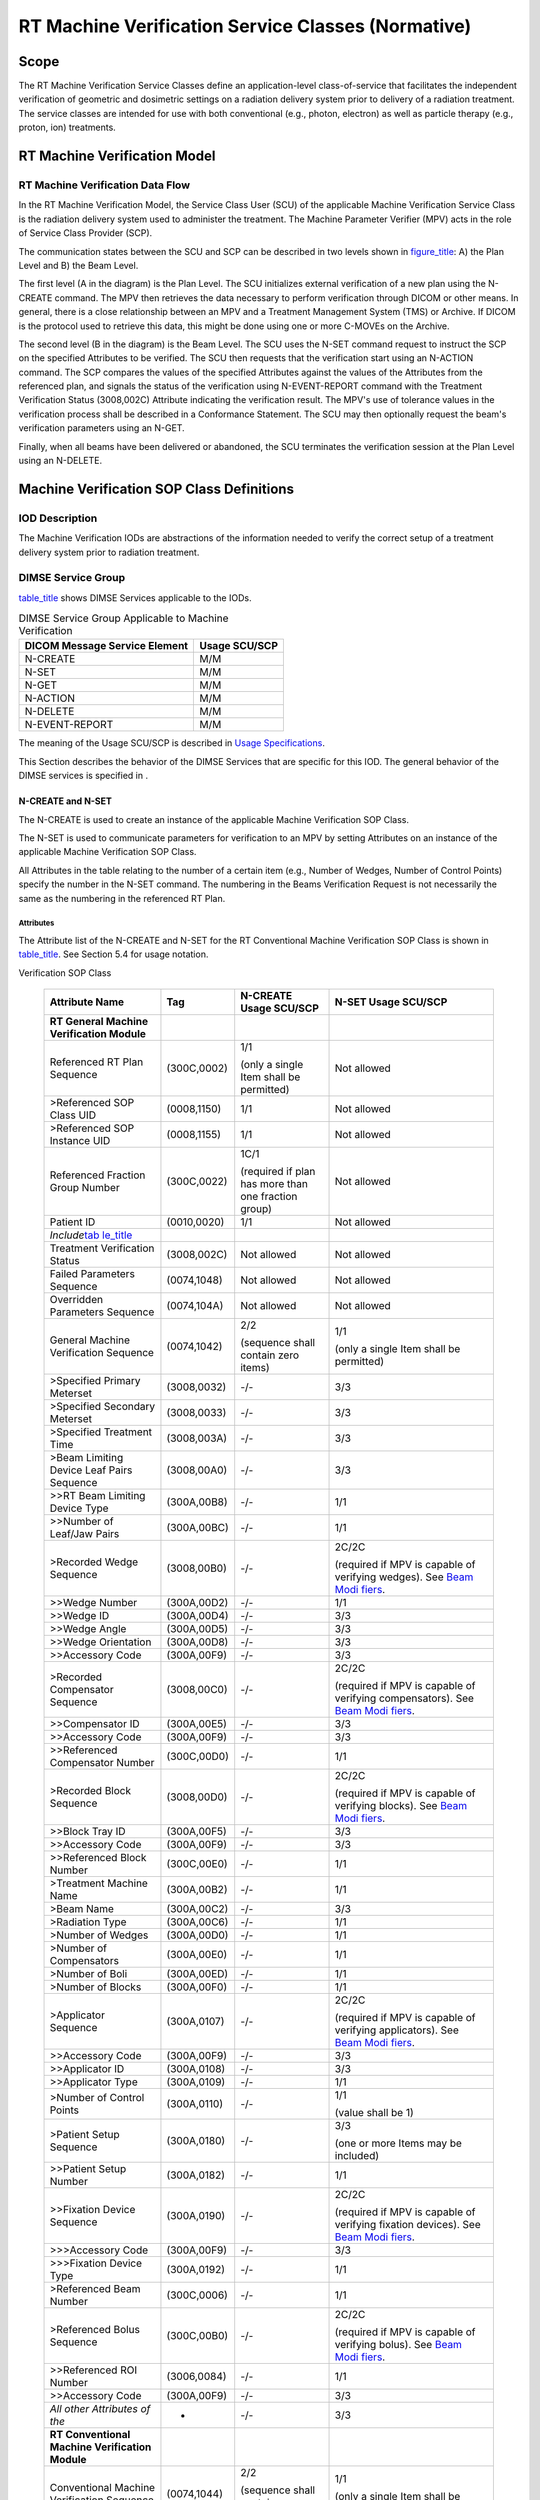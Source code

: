 .. _chapter_DD:

RT Machine Verification Service Classes (Normative)
===================================================

.. _sect_DD.1:

Scope
-----

The RT Machine Verification Service Classes define an application-level
class-of-service that facilitates the independent verification of
geometric and dosimetric settings on a radiation delivery system prior
to delivery of a radiation treatment. The service classes are intended
for use with both conventional (e.g., photon, electron) as well as
particle therapy (e.g., proton, ion) treatments.

.. _sect_DD.2:

RT Machine Verification Model
-----------------------------

.. _sect_DD.2.1:

RT Machine Verification Data Flow
~~~~~~~~~~~~~~~~~~~~~~~~~~~~~~~~~

In the RT Machine Verification Model, the Service Class User (SCU) of
the applicable Machine Verification Service Class is the radiation
delivery system used to administer the treatment. The Machine Parameter
Verifier (MPV) acts in the role of Service Class Provider (SCP).

The communication states between the SCU and SCP can be described in two
levels shown in `figure_title <#figure_DD.2-1>`__: A) the Plan Level and
B) the Beam Level.

The first level (A in the diagram) is the Plan Level. The SCU
initializes external verification of a new plan using the N-CREATE
command. The MPV then retrieves the data necessary to perform
verification through DICOM or other means. In general, there is a close
relationship between an MPV and a Treatment Management System (TMS) or
Archive. If DICOM is the protocol used to retrieve this data, this might
be done using one or more C-MOVEs on the Archive.

The second level (B in the diagram) is the Beam Level. The SCU uses the
N-SET command request to instruct the SCP on the specified Attributes to
be verified. The SCU then requests that the verification start using an
N-ACTION command. The SCP compares the values of the specified
Attributes against the values of the Attributes from the referenced
plan, and signals the status of the verification using N-EVENT-REPORT
command with the Treatment Verification Status (3008,002C) Attribute
indicating the verification result. The MPV's use of tolerance values in
the verification process shall be described in a Conformance Statement.
The SCU may then optionally request the beam's verification parameters
using an N-GET.

Finally, when all beams have been delivered or abandoned, the SCU
terminates the verification session at the Plan Level using an N-DELETE.

.. _sect_DD.3:

Machine Verification SOP Class Definitions
------------------------------------------

.. _sect_DD.3.1:

IOD Description
~~~~~~~~~~~~~~~

The Machine Verification IODs are abstractions of the information needed
to verify the correct setup of a treatment delivery system prior to
radiation treatment.

.. _sect_DD.3.2:

DIMSE Service Group
~~~~~~~~~~~~~~~~~~~

`table_title <#table_DD.3.2-1>`__ shows DIMSE Services applicable to the
IODs.

.. table:: DIMSE Service Group Applicable to Machine Verification

   ============================= =============
   DICOM Message Service Element Usage SCU/SCP
   ============================= =============
   N-CREATE                      M/M
   N-SET                         M/M
   N-GET                         M/M
   N-ACTION                      M/M
   N-DELETE                      M/M
   N-EVENT-REPORT                M/M
   ============================= =============

The meaning of the Usage SCU/SCP is described in `Usage
Specifications <#sect_H.2.4>`__.

This Section describes the behavior of the DIMSE Services that are
specific for this IOD. The general behavior of the DIMSE services is
specified in .

.. _sect_DD.3.2.1:

N-CREATE and N-SET
^^^^^^^^^^^^^^^^^^

The N-CREATE is used to create an instance of the applicable Machine
Verification SOP Class.

The N-SET is used to communicate parameters for verification to an MPV
by setting Attributes on an instance of the applicable Machine
Verification SOP Class.

All Attributes in the table relating to the number of a certain item
(e.g., Number of Wedges, Number of Control Points) specify the number in
the N-SET command. The numbering in the Beams Verification Request is
not necessarily the same as the numbering in the referenced RT Plan.

.. _sect_DD.3.2.1.1:

Attributes
''''''''''

The Attribute list of the N-CREATE and N-SET for the RT Conventional
Machine Verification SOP Class is shown in
`table_title <#table_DD.3.2.1-1>`__. See Section 5.4 for usage notation.

.. table:: N-CREATE and N-SET Attribute List - RT Conventional Machine
Verification SOP Class

   +-----------------+-------------+-----------------+-----------------+
   | Attribute Name  | Tag         | N-CREATE Usage  | N-SET Usage     |
   |                 |             | SCU/SCP         | SCU/SCP         |
   +=================+=============+=================+=================+
   | **RT General    |             |                 |                 |
   | Machine         |             |                 |                 |
   | Verification    |             |                 |                 |
   | Module**        |             |                 |                 |
   +-----------------+-------------+-----------------+-----------------+
   | Referenced RT   | (300C,0002) | 1/1             | Not allowed     |
   | Plan Sequence   |             |                 |                 |
   |                 |             | (only a single  |                 |
   |                 |             | Item shall be   |                 |
   |                 |             | permitted)      |                 |
   +-----------------+-------------+-----------------+-----------------+
   | >Referenced SOP | (0008,1150) | 1/1             | Not allowed     |
   | Class UID       |             |                 |                 |
   +-----------------+-------------+-----------------+-----------------+
   | >Referenced SOP | (0008,1155) | 1/1             | Not allowed     |
   | Instance UID    |             |                 |                 |
   +-----------------+-------------+-----------------+-----------------+
   | Referenced      | (300C,0022) | 1C/1            | Not allowed     |
   | Fraction Group  |             |                 |                 |
   | Number          |             | (required if    |                 |
   |                 |             | plan has more   |                 |
   |                 |             | than one        |                 |
   |                 |             | fraction group) |                 |
   +-----------------+-------------+-----------------+-----------------+
   | Patient ID      | (0010,0020) | 1/1             | Not allowed     |
   +-----------------+-------------+-----------------+-----------------+
   | *Include*\ `tab |             |                 |                 |
   | le_title <#tabl |             |                 |                 |
   | e_CC.2.5-2e>`__ |             |                 |                 |
   +-----------------+-------------+-----------------+-----------------+
   | Treatment       | (3008,002C) | Not allowed     | Not allowed     |
   | Verification    |             |                 |                 |
   | Status          |             |                 |                 |
   +-----------------+-------------+-----------------+-----------------+
   | Failed          | (0074,1048) | Not allowed     | Not allowed     |
   | Parameters      |             |                 |                 |
   | Sequence        |             |                 |                 |
   +-----------------+-------------+-----------------+-----------------+
   | Overridden      | (0074,104A) | Not allowed     | Not allowed     |
   | Parameters      |             |                 |                 |
   | Sequence        |             |                 |                 |
   +-----------------+-------------+-----------------+-----------------+
   | General Machine | (0074,1042) | 2/2             | 1/1             |
   | Verification    |             |                 |                 |
   | Sequence        |             | (sequence shall | (only a single  |
   |                 |             | contain zero    | Item shall be   |
   |                 |             | items)          | permitted)      |
   +-----------------+-------------+-----------------+-----------------+
   | >Specified      | (3008,0032) | -/-             | 3/3             |
   | Primary         |             |                 |                 |
   | Meterset        |             |                 |                 |
   +-----------------+-------------+-----------------+-----------------+
   | >Specified      | (3008,0033) | -/-             | 3/3             |
   | Secondary       |             |                 |                 |
   | Meterset        |             |                 |                 |
   +-----------------+-------------+-----------------+-----------------+
   | >Specified      | (3008,003A) | -/-             | 3/3             |
   | Treatment Time  |             |                 |                 |
   +-----------------+-------------+-----------------+-----------------+
   | >Beam Limiting  | (3008,00A0) | -/-             | 3/3             |
   | Device Leaf     |             |                 |                 |
   | Pairs Sequence  |             |                 |                 |
   +-----------------+-------------+-----------------+-----------------+
   | >>RT Beam       | (300A,00B8) | -/-             | 1/1             |
   | Limiting Device |             |                 |                 |
   | Type            |             |                 |                 |
   +-----------------+-------------+-----------------+-----------------+
   | >>Number of     | (300A,00BC) | -/-             | 1/1             |
   | Leaf/Jaw Pairs  |             |                 |                 |
   +-----------------+-------------+-----------------+-----------------+
   | >Recorded Wedge | (3008,00B0) | -/-             | 2C/2C           |
   | Sequence        |             |                 |                 |
   |                 |             |                 | (required if    |
   |                 |             |                 | MPV is capable  |
   |                 |             |                 | of verifying    |
   |                 |             |                 | wedges). See    |
   |                 |             |                 | `Beam           |
   |                 |             |                 | Modi            |
   |                 |             |                 | fiers <#sect_DD |
   |                 |             |                 | .3.2.1.1.1>`__. |
   +-----------------+-------------+-----------------+-----------------+
   | >>Wedge Number  | (300A,00D2) | -/-             | 1/1             |
   +-----------------+-------------+-----------------+-----------------+
   | >>Wedge ID      | (300A,00D4) | -/-             | 3/3             |
   +-----------------+-------------+-----------------+-----------------+
   | >>Wedge Angle   | (300A,00D5) | -/-             | 3/3             |
   +-----------------+-------------+-----------------+-----------------+
   | >>Wedge         | (300A,00D8) | -/-             | 3/3             |
   | Orientation     |             |                 |                 |
   +-----------------+-------------+-----------------+-----------------+
   | >>Accessory     | (300A,00F9) | -/-             | 3/3             |
   | Code            |             |                 |                 |
   +-----------------+-------------+-----------------+-----------------+
   | >Recorded       | (3008,00C0) | -/-             | 2C/2C           |
   | Compensator     |             |                 |                 |
   | Sequence        |             |                 | (required if    |
   |                 |             |                 | MPV is capable  |
   |                 |             |                 | of verifying    |
   |                 |             |                 | compensators).  |
   |                 |             |                 | See `Beam       |
   |                 |             |                 | Modi            |
   |                 |             |                 | fiers <#sect_DD |
   |                 |             |                 | .3.2.1.1.1>`__. |
   +-----------------+-------------+-----------------+-----------------+
   | >>Compensator   | (300A,00E5) | -/-             | 3/3             |
   | ID              |             |                 |                 |
   +-----------------+-------------+-----------------+-----------------+
   | >>Accessory     | (300A,00F9) | -/-             | 3/3             |
   | Code            |             |                 |                 |
   +-----------------+-------------+-----------------+-----------------+
   | >>Referenced    | (300C,00D0) | -/-             | 1/1             |
   | Compensator     |             |                 |                 |
   | Number          |             |                 |                 |
   +-----------------+-------------+-----------------+-----------------+
   | >Recorded Block | (3008,00D0) | -/-             | 2C/2C           |
   | Sequence        |             |                 |                 |
   |                 |             |                 | (required if    |
   |                 |             |                 | MPV is capable  |
   |                 |             |                 | of verifying    |
   |                 |             |                 | blocks). See    |
   |                 |             |                 | `Beam           |
   |                 |             |                 | Modi            |
   |                 |             |                 | fiers <#sect_DD |
   |                 |             |                 | .3.2.1.1.1>`__. |
   +-----------------+-------------+-----------------+-----------------+
   | >>Block Tray ID | (300A,00F5) | -/-             | 3/3             |
   +-----------------+-------------+-----------------+-----------------+
   | >>Accessory     | (300A,00F9) | -/-             | 3/3             |
   | Code            |             |                 |                 |
   +-----------------+-------------+-----------------+-----------------+
   | >>Referenced    | (300C,00E0) | -/-             | 1/1             |
   | Block Number    |             |                 |                 |
   +-----------------+-------------+-----------------+-----------------+
   | >Treatment      | (300A,00B2) | -/-             | 1/1             |
   | Machine Name    |             |                 |                 |
   +-----------------+-------------+-----------------+-----------------+
   | >Beam Name      | (300A,00C2) | -/-             | 3/3             |
   +-----------------+-------------+-----------------+-----------------+
   | >Radiation Type | (300A,00C6) | -/-             | 1/1             |
   +-----------------+-------------+-----------------+-----------------+
   | >Number of      | (300A,00D0) | -/-             | 1/1             |
   | Wedges          |             |                 |                 |
   +-----------------+-------------+-----------------+-----------------+
   | >Number of      | (300A,00E0) | -/-             | 1/1             |
   | Compensators    |             |                 |                 |
   +-----------------+-------------+-----------------+-----------------+
   | >Number of Boli | (300A,00ED) | -/-             | 1/1             |
   +-----------------+-------------+-----------------+-----------------+
   | >Number of      | (300A,00F0) | -/-             | 1/1             |
   | Blocks          |             |                 |                 |
   +-----------------+-------------+-----------------+-----------------+
   | >Applicator     | (300A,0107) | -/-             | 2C/2C           |
   | Sequence        |             |                 |                 |
   |                 |             |                 | (required if    |
   |                 |             |                 | MPV is capable  |
   |                 |             |                 | of verifying    |
   |                 |             |                 | applicators).   |
   |                 |             |                 | See `Beam       |
   |                 |             |                 | Modi            |
   |                 |             |                 | fiers <#sect_DD |
   |                 |             |                 | .3.2.1.1.1>`__. |
   +-----------------+-------------+-----------------+-----------------+
   | >>Accessory     | (300A,00F9) | -/-             | 3/3             |
   | Code            |             |                 |                 |
   +-----------------+-------------+-----------------+-----------------+
   | >>Applicator ID | (300A,0108) | -/-             | 3/3             |
   +-----------------+-------------+-----------------+-----------------+
   | >>Applicator    | (300A,0109) | -/-             | 1/1             |
   | Type            |             |                 |                 |
   +-----------------+-------------+-----------------+-----------------+
   | >Number of      | (300A,0110) | -/-             | 1/1             |
   | Control Points  |             |                 |                 |
   |                 |             |                 | (value shall be |
   |                 |             |                 | 1)              |
   +-----------------+-------------+-----------------+-----------------+
   | >Patient Setup  | (300A,0180) | -/-             | 3/3             |
   | Sequence        |             |                 |                 |
   |                 |             |                 | (one or more    |
   |                 |             |                 | Items may be    |
   |                 |             |                 | included)       |
   +-----------------+-------------+-----------------+-----------------+
   | >>Patient Setup | (300A,0182) | -/-             | 1/1             |
   | Number          |             |                 |                 |
   +-----------------+-------------+-----------------+-----------------+
   | >>Fixation      | (300A,0190) | -/-             | 2C/2C           |
   | Device Sequence |             |                 |                 |
   |                 |             |                 | (required if    |
   |                 |             |                 | MPV is capable  |
   |                 |             |                 | of verifying    |
   |                 |             |                 | fixation        |
   |                 |             |                 | devices). See   |
   |                 |             |                 | `Beam           |
   |                 |             |                 | Modi            |
   |                 |             |                 | fiers <#sect_DD |
   |                 |             |                 | .3.2.1.1.1>`__. |
   +-----------------+-------------+-----------------+-----------------+
   | >>>Accessory    | (300A,00F9) | -/-             | 3/3             |
   | Code            |             |                 |                 |
   +-----------------+-------------+-----------------+-----------------+
   | >>>Fixation     | (300A,0192) | -/-             | 1/1             |
   | Device Type     |             |                 |                 |
   +-----------------+-------------+-----------------+-----------------+
   | >Referenced     | (300C,0006) | -/-             | 1/1             |
   | Beam Number     |             |                 |                 |
   +-----------------+-------------+-----------------+-----------------+
   | >Referenced     | (300C,00B0) | -/-             | 2C/2C           |
   | Bolus Sequence  |             |                 |                 |
   |                 |             |                 | (required if    |
   |                 |             |                 | MPV is capable  |
   |                 |             |                 | of verifying    |
   |                 |             |                 | bolus). See     |
   |                 |             |                 | `Beam           |
   |                 |             |                 | Modi            |
   |                 |             |                 | fiers <#sect_DD |
   |                 |             |                 | .3.2.1.1.1>`__. |
   +-----------------+-------------+-----------------+-----------------+
   | >>Referenced    | (3006,0084) | -/-             | 1/1             |
   | ROI Number      |             |                 |                 |
   +-----------------+-------------+-----------------+-----------------+
   | >>Accessory     | (300A,00F9) | -/-             | 3/3             |
   | Code            |             |                 |                 |
   +-----------------+-------------+-----------------+-----------------+
   | *All other      | -           | -/-             | 3/3             |
   | Attributes of   |             |                 |                 |
   | the*            |             |                 |                 |
   +-----------------+-------------+-----------------+-----------------+
   | **RT            |             |                 |                 |
   | Conventional    |             |                 |                 |
   | Machine         |             |                 |                 |
   | Verification    |             |                 |                 |
   | Module**        |             |                 |                 |
   +-----------------+-------------+-----------------+-----------------+
   | Conventional    | (0074,1044) | 2/2             | 1/1             |
   | Machine         |             |                 |                 |
   | Verification    |             | (sequence shall | (only a single  |
   | Sequence        |             | contain zero    | Item shall be   |
   |                 |             | items)          | permitted)      |
   +-----------------+-------------+-----------------+-----------------+
   | >Conventional   | (0074,104C) | -/-             | 1/1             |
   | Control Point   |             |                 |                 |
   | Verification    |             |                 | (only a single  |
   | Sequence        |             |                 | Item shall be   |
   |                 |             |                 | permitted)      |
   +-----------------+-------------+-----------------+-----------------+
   | >>Nominal Beam  | (300A,0114) | -/-             | 3/3             |
   | Energy          |             |                 |                 |
   +-----------------+-------------+-----------------+-----------------+
   | >>Dose Rate Set | (300A,0115) | -/-             | 3/3             |
   +-----------------+-------------+-----------------+-----------------+
   | >>Wedge         | (300A,0116) | -/-             | 1C/1C           |
   | Position        |             |                 |                 |
   | Sequence        |             |                 | (required if    |
   |                 |             |                 | Number of       |
   |                 |             |                 | Wedges          |
   |                 |             |                 | (300A,00D0) is  |
   |                 |             |                 | non-zero,one or |
   |                 |             |                 | more Items may  |
   |                 |             |                 | be included)    |
   +-----------------+-------------+-----------------+-----------------+
   | >>>Wedge        | (300A,0118) | -/-             | 1/1             |
   | Position        |             |                 |                 |
   +-----------------+-------------+-----------------+-----------------+
   | >>>Referenced   | (300C,00C0) | -/-             | 1/1             |
   | Wedge Number    |             |                 |                 |
   +-----------------+-------------+-----------------+-----------------+
   | >>Beam Limiting | (300A,011A) | -/-             | 1C/1C           |
   | Device Position |             |                 |                 |
   | Sequence        |             |                 | (required if    |
   |                 |             |                 | Beam Limiting   |
   |                 |             |                 | Device Leaf     |
   |                 |             |                 | Pairs Sequence  |
   |                 |             |                 | (3008,00A0) is  |
   |                 |             |                 | sent,one or     |
   |                 |             |                 | more Items may  |
   |                 |             |                 | be included)    |
   +-----------------+-------------+-----------------+-----------------+
   | >>>RT Beam      | (300A,00B8) | -/-             | 1/1             |
   | Limiting Device |             |                 |                 |
   | Type            |             |                 |                 |
   +-----------------+-------------+-----------------+-----------------+
   | >>>Leaf/Jaw     | (300A,011C) | -/-             | 1/1             |
   | Positions       |             |                 |                 |
   +-----------------+-------------+-----------------+-----------------+
   | >>Gantry Angle  | (300A,011E) | -/-             | 3/3             |
   +-----------------+-------------+-----------------+-----------------+
   | >>Gantry        | (300A,011F) | -/-             | 2/2             |
   | Rotation        |             |                 |                 |
   | Direction       |             |                 |                 |
   +-----------------+-------------+-----------------+-----------------+
   | >>Beam Limiting | (300A,0120) | -/-             | 3/3             |
   | Device Angle    |             |                 |                 |
   +-----------------+-------------+-----------------+-----------------+
   | >>Beam Limiting | (300A,0121) | -/-             | 3/3             |
   | Device Rotation |             |                 |                 |
   | Direction       |             |                 |                 |
   +-----------------+-------------+-----------------+-----------------+
   | >>Patient       | (300A,0122) | -/-             | 3/3             |
   | Support Angle   |             |                 |                 |
   +-----------------+-------------+-----------------+-----------------+
   | >>Patient       | (300A,0123) | -/-             | 3/3             |
   | Support         |             |                 |                 |
   | Rotation        |             |                 |                 |
   | Direction       |             |                 |                 |
   +-----------------+-------------+-----------------+-----------------+
   | >>Table Top     | (300A,0124) | -/-             | 3/3             |
   | Eccentric Axis  |             |                 |                 |
   | Distance        |             |                 |                 |
   +-----------------+-------------+-----------------+-----------------+
   | >>Table Top     | (300A,0125) | -/-             | 3/3             |
   | Eccentric Angle |             |                 |                 |
   +-----------------+-------------+-----------------+-----------------+
   | >>Table Top     | (300A,0126) | -/-             | 3/3             |
   | Eccentric       |             |                 |                 |
   | Rotation        |             |                 |                 |
   | Direction       |             |                 |                 |
   +-----------------+-------------+-----------------+-----------------+
   | >>Table Top     | (300A,0128) | -/-             | 3/3             |
   | Vertical        |             |                 |                 |
   | Position        |             |                 |                 |
   +-----------------+-------------+-----------------+-----------------+
   | >>Table Top     | (300A,0129) | -/-             | 3/3             |
   | Longitudinal    |             |                 |                 |
   | Position        |             |                 |                 |
   +-----------------+-------------+-----------------+-----------------+
   | >>Table Top     | (300A,012A) | -/-             | 3/3             |
   | Lateral         |             |                 |                 |
   | Position        |             |                 |                 |
   +-----------------+-------------+-----------------+-----------------+
   | >>Table Top     | (300A,0140) | -/-             | 3/3             |
   | Pitch Angle     |             |                 |                 |
   +-----------------+-------------+-----------------+-----------------+
   | >>Table Top     | (300A,0142) | -/-             | 3/3             |
   | Pitch Rotation  |             |                 |                 |
   | Direction       |             |                 |                 |
   +-----------------+-------------+-----------------+-----------------+
   | >>Table Top     | (300A,0144) | -/-             | 3/3             |
   | Roll Angle      |             |                 |                 |
   +-----------------+-------------+-----------------+-----------------+
   | >>Table Top     | (300A,0146) | -/-             | 3/3             |
   | Roll Rotation   |             |                 |                 |
   | Direction       |             |                 |                 |
   +-----------------+-------------+-----------------+-----------------+
   | >>Referenced    | (300C,00F0) | -/-             | 1/1             |
   | Control Point   |             |                 |                 |
   | Index           |             |                 |                 |
   +-----------------+-------------+-----------------+-----------------+
   | *All other      | -           | -/-             | 3/3             |
   | Attributes of   |             |                 |                 |
   | the*            |             |                 |                 |
   +-----------------+-------------+-----------------+-----------------+

The Attribute list of the N-CREATE and N-SET for the RT Ion Machine
Verification SOP Class is shown in `table_title <#table_DD.3.2.1-2>`__.

.. table:: N-CREATE and N-SET Attribute List - RT Ion Machine
Verification SOP Class

   +-----------------+-------------+-----------------+-----------------+
   | Attribute Name  | Tag         | N-CREATE Usage  | N-SET Usage     |
   |                 |             | SCU/SCP         | SCU/SCP         |
   +=================+=============+=================+=================+
   | **RT General    |             |                 |                 |
   | Machine         |             |                 |                 |
   | Verification    |             |                 |                 |
   | Module**        |             |                 |                 |
   +-----------------+-------------+-----------------+-----------------+
   | Referenced RT   | (300C,0002) | 1/1             | Not allowed     |
   | Plan Sequence   |             |                 |                 |
   |                 |             | (only a single  |                 |
   |                 |             | Item shall be   |                 |
   |                 |             | permitted)      |                 |
   +-----------------+-------------+-----------------+-----------------+
   | >Referenced SOP | (0008,1150) | 1/1             | Not allowed     |
   | Class UID       |             |                 |                 |
   +-----------------+-------------+-----------------+-----------------+
   | >Referenced SOP | (0008,1155) | 1/1             | Not allowed     |
   | Instance UID    |             |                 |                 |
   +-----------------+-------------+-----------------+-----------------+
   | Referenced      | (300C,0022) | 1C/1            | Not allowed     |
   | Fraction Group  |             |                 |                 |
   | Number          |             | (required if    |                 |
   |                 |             | plan has more   |                 |
   |                 |             | than one        |                 |
   |                 |             | fraction group) |                 |
   +-----------------+-------------+-----------------+-----------------+
   | Patient ID      | (0010,0020) | 1/1             | Not allowed     |
   +-----------------+-------------+-----------------+-----------------+
   | *Include*\ `tab |             |                 |                 |
   | le_title <#tabl |             |                 |                 |
   | e_CC.2.5-2e>`__ |             |                 |                 |
   +-----------------+-------------+-----------------+-----------------+
   | Treatment       | (3008,002C) | Not allowed     | Not allowed     |
   | Verification    |             |                 |                 |
   | Status          |             |                 |                 |
   +-----------------+-------------+-----------------+-----------------+
   | Failed          | (0074,1048) | Not allowed     | Not allowed     |
   | Parameters      |             |                 |                 |
   | Sequence        |             |                 |                 |
   +-----------------+-------------+-----------------+-----------------+
   | Overridden      | (0074,104A) | Not allowed     | Not allowed     |
   | Parameters      |             |                 |                 |
   | Sequence        |             |                 |                 |
   +-----------------+-------------+-----------------+-----------------+
   | General Machine | (0074,1042) | 2/2             | 1/1             |
   | Verification    |             |                 |                 |
   | Sequence        |             | (sequence shall | (only a single  |
   |                 |             | contain zero    | Item shall be   |
   |                 |             | items)          | permitted)      |
   +-----------------+-------------+-----------------+-----------------+
   | >Specified      | (3008,0032) | -/-             | 3/3             |
   | Primary         |             |                 |                 |
   | Meterset        |             |                 |                 |
   +-----------------+-------------+-----------------+-----------------+
   | >Specified      | (3008,0033) | -/-             | 3/3             |
   | Secondary       |             |                 |                 |
   | Meterset        |             |                 |                 |
   +-----------------+-------------+-----------------+-----------------+
   | >Specified      | (3008,003A) | -/-             | 3/3             |
   | Treatment Time  |             |                 |                 |
   +-----------------+-------------+-----------------+-----------------+
   | >Beam Limiting  | (3008,00A0) | -/-             | 3/3             |
   | Device Leaf     |             |                 |                 |
   | Pairs Sequence  |             |                 | See `Beam       |
   |                 |             |                 | Modi            |
   |                 |             |                 | fiers <#sect_DD |
   |                 |             |                 | .3.2.1.1.1>`__. |
   +-----------------+-------------+-----------------+-----------------+
   | >>RT Beam       | (300A,00B8) | -/-             | 1/1             |
   | Limiting Device |             |                 |                 |
   | Type            |             |                 |                 |
   +-----------------+-------------+-----------------+-----------------+
   | >>Number of     | (300A,00BC) | -/-             | 1/1             |
   | Leaf/Jaw Pairs  |             |                 |                 |
   +-----------------+-------------+-----------------+-----------------+
   | >Recorded Wedge | (3008,00B0) | -/-             | 2C/2C           |
   | Sequence        |             |                 |                 |
   |                 |             |                 | (required if    |
   |                 |             |                 | MPV is capable  |
   |                 |             |                 | of verifying    |
   |                 |             |                 | wedges). See    |
   |                 |             |                 | `Beam           |
   |                 |             |                 | Modi            |
   |                 |             |                 | fiers <#sect_DD |
   |                 |             |                 | .3.2.1.1.1>`__. |
   +-----------------+-------------+-----------------+-----------------+
   | >>Wedge Number  | (300A,00D2) | -/-             | 1/1             |
   +-----------------+-------------+-----------------+-----------------+
   | >>Wedge ID      | (300A,00D4) | -/-             | 3/3             |
   +-----------------+-------------+-----------------+-----------------+
   | >>Wedge Angle   | (300A,00D5) | -/-             | 3/3             |
   +-----------------+-------------+-----------------+-----------------+
   | >>Wedge         | (300A,00D8) | -/-             | 3/3             |
   | Orientation     |             |                 |                 |
   +-----------------+-------------+-----------------+-----------------+
   | >>Accessory     | (300A,00F9) | -/-             | 3/3             |
   | Code            |             |                 |                 |
   +-----------------+-------------+-----------------+-----------------+
   | >Recorded       | (3008,00C0) | -/-             | 2C/2C           |
   | Compensator     |             |                 |                 |
   | Sequence        |             |                 | (required if    |
   |                 |             |                 | MPV is capable  |
   |                 |             |                 | of verifying    |
   |                 |             |                 | compensators).  |
   |                 |             |                 | See `Beam       |
   |                 |             |                 | Modi            |
   |                 |             |                 | fiers <#sect_DD |
   |                 |             |                 | .3.2.1.1.1>`__. |
   +-----------------+-------------+-----------------+-----------------+
   | >>Compensator   | (300A,00E5) | -/-             | 3/3             |
   | ID              |             |                 |                 |
   +-----------------+-------------+-----------------+-----------------+
   | >>Accessory     | (300A,00F9) | -/-             | 3/3             |
   | Code            |             |                 |                 |
   +-----------------+-------------+-----------------+-----------------+
   | >>Referenced    | (300C,00D0) | -/-             | 1/1             |
   | Compensator     |             |                 |                 |
   | Number          |             |                 |                 |
   +-----------------+-------------+-----------------+-----------------+
   | >Recorded Block | (3008,00D0) | -/-             | 2C/2C           |
   | Sequence        |             |                 |                 |
   |                 |             |                 | (required if    |
   |                 |             |                 | MPV is capable  |
   |                 |             |                 | of verifying    |
   |                 |             |                 | blocks). See    |
   |                 |             |                 | `Beam           |
   |                 |             |                 | Modi            |
   |                 |             |                 | fiers <#sect_DD |
   |                 |             |                 | .3.2.1.1.1>`__. |
   +-----------------+-------------+-----------------+-----------------+
   | >>Block Tray ID | (300A,00F5) | -/-             | 3/3             |
   +-----------------+-------------+-----------------+-----------------+
   | >>Accessory     | (300A,00F9) | -/-             | 3/3             |
   | Code            |             |                 |                 |
   +-----------------+-------------+-----------------+-----------------+
   | >>Referenced    | (300C,00E0) | -/-             | 1/1             |
   | Block Number    |             |                 |                 |
   +-----------------+-------------+-----------------+-----------------+
   | >Treatment      | (300A,00B2) | -/-             | 1/1             |
   | Machine Name    |             |                 |                 |
   +-----------------+-------------+-----------------+-----------------+
   | >Beam Name      | (300A,00C2) | -/-             | 3/3             |
   +-----------------+-------------+-----------------+-----------------+
   | >Radiation Type | (300A,00C6) | -/-             | 1/1             |
   +-----------------+-------------+-----------------+-----------------+
   | >Number of      | (300A,00D0) | -/-             | 1/1             |
   | Wedges          |             |                 |                 |
   +-----------------+-------------+-----------------+-----------------+
   | >Number of      | (300A,00E0) | -/-             | 1/1             |
   | Compensators    |             |                 |                 |
   +-----------------+-------------+-----------------+-----------------+
   | >Number of Boli | (300A,00ED) | -/-             | 1/1             |
   +-----------------+-------------+-----------------+-----------------+
   | >Number of      | (300A,00F0) | -/-             | 1/1             |
   | Blocks          |             |                 |                 |
   +-----------------+-------------+-----------------+-----------------+
   | >Applicator     | (300A,0107) | -/-             | 2C/2C           |
   | Sequence        |             |                 |                 |
   |                 |             |                 | (required if    |
   |                 |             |                 | MPV is capable  |
   |                 |             |                 | of verifying    |
   |                 |             |                 | applicators).   |
   |                 |             |                 | See `Beam       |
   |                 |             |                 | Modi            |
   |                 |             |                 | fiers <#sect_DD |
   |                 |             |                 | .3.2.1.1.1>`__. |
   +-----------------+-------------+-----------------+-----------------+
   | >>Accessory     | (300A,00F9) | -/-             | 3/3             |
   | Code            |             |                 |                 |
   +-----------------+-------------+-----------------+-----------------+
   | >>Applicator ID | (300A,0108) | -/-             | 3/3             |
   +-----------------+-------------+-----------------+-----------------+
   | >>Applicator    | (300A,0109) | -/-             | 1/1             |
   | Type            |             |                 |                 |
   +-----------------+-------------+-----------------+-----------------+
   | >Number of      | (300A,0110) | -/-             | 1/1             |
   | Control Points  |             |                 |                 |
   |                 |             |                 | (value shall be |
   |                 |             |                 | 1)              |
   +-----------------+-------------+-----------------+-----------------+
   | >Patient Setup  | (300A,0180) | -/-             | 3/3             |
   | Sequence        |             |                 |                 |
   |                 |             |                 | See `Beam       |
   |                 |             |                 | Modi            |
   |                 |             |                 | fiers <#sect_DD |
   |                 |             |                 | .3.2.1.1.1>`__. |
   +-----------------+-------------+-----------------+-----------------+
   | >>Patient Setup | (300A,0182) | -/-             | 1/1             |
   | Number          |             |                 |                 |
   +-----------------+-------------+-----------------+-----------------+
   | >>Fixation      | (300A,0190) | -/-             | 2C/2C           |
   | Device Sequence |             |                 |                 |
   |                 |             |                 | (required if    |
   |                 |             |                 | MPV is capable  |
   |                 |             |                 | of verifying    |
   |                 |             |                 | fixation        |
   |                 |             |                 | devices). See   |
   |                 |             |                 | `Beam           |
   |                 |             |                 | Modi            |
   |                 |             |                 | fiers <#sect_DD |
   |                 |             |                 | .3.2.1.1.1>`__. |
   +-----------------+-------------+-----------------+-----------------+
   | >>>Accessory    | (300A,00F9) | -/-             | 3/3             |
   | Code            |             |                 |                 |
   +-----------------+-------------+-----------------+-----------------+
   | >>>Fixation     | (300A,0192) | -/-             | 1/1             |
   | Device Type     |             |                 |                 |
   +-----------------+-------------+-----------------+-----------------+
   | >Referenced     | (300C,0006) | -/-             | 1/1             |
   | Beam Number     |             |                 |                 |
   +-----------------+-------------+-----------------+-----------------+
   | >Referenced     | (300C,00B0) | -/-             | 2C/2C           |
   | Bolus Sequence  |             |                 |                 |
   |                 |             |                 | (required if    |
   |                 |             |                 | MPV is capable  |
   |                 |             |                 | of verifying    |
   |                 |             |                 | bolus). See     |
   |                 |             |                 | `Beam           |
   |                 |             |                 | Modi            |
   |                 |             |                 | fiers <#sect_DD |
   |                 |             |                 | .3.2.1.1.1>`__. |
   +-----------------+-------------+-----------------+-----------------+
   | >>Referenced    | (3006,0084) | -/-             | 1/1             |
   | ROI Number      |             |                 |                 |
   +-----------------+-------------+-----------------+-----------------+
   | >>Accessory     | (300A,00F9) | -/-             | 3/3             |
   | Code            |             |                 |                 |
   +-----------------+-------------+-----------------+-----------------+
   | *All other      | -           | -/-             | 3/3             |
   | Attributes of   |             |                 |                 |
   | the*            |             |                 |                 |
   +-----------------+-------------+-----------------+-----------------+
   | **RT Ion        |             |                 |                 |
   | Machine         |             |                 |                 |
   | Verification    |             |                 |                 |
   | Module**        |             |                 |                 |
   +-----------------+-------------+-----------------+-----------------+
   | Ion Machine     | (0074,1046) | 2/2             | 1/1             |
   | Verification    |             |                 |                 |
   | Sequence        |             | (sequence shall | (only a single  |
   |                 |             | contain zero    | Item shall be   |
   |                 |             | items)          | permitted)      |
   +-----------------+-------------+-----------------+-----------------+
   | >Ion Control    | (0074,104E) | -/-             | 1/1             |
   | Point           |             |                 |                 |
   | Verification    |             |                 | (only a single  |
   | Sequence        |             |                 | Item shall be   |
   |                 |             |                 | permitted)      |
   +-----------------+-------------+-----------------+-----------------+
   | >>Meterset Rate | (3008,0045) | -/-             | 3/3             |
   | Set             |             |                 |                 |
   +-----------------+-------------+-----------------+-----------------+
   | >>Nominal Beam  | (300A,0114) | -/-             | 3/3             |
   | Energy          |             |                 |                 |
   +-----------------+-------------+-----------------+-----------------+
   | >>Beam Limiting | (300A,011A) | -/-             | 1C/1C           |
   | Device Position |             |                 |                 |
   | Sequence        |             |                 | (required if    |
   |                 |             |                 | Beam Limiting   |
   |                 |             |                 | Device Leaf     |
   |                 |             |                 | Pairs Sequence  |
   |                 |             |                 | (3008,00A0) is  |
   |                 |             |                 | sent,one or     |
   |                 |             |                 | more Items may  |
   |                 |             |                 | be included)    |
   +-----------------+-------------+-----------------+-----------------+
   | >>>RT Beam      | (300A,00B8) | -/-             | 1/1             |
   | Limiting Device |             |                 |                 |
   | Type            |             |                 |                 |
   +-----------------+-------------+-----------------+-----------------+
   | >>>Leaf/Jaw     | (300A,011C) | -/-             | 1/1             |
   | Positions       |             |                 |                 |
   +-----------------+-------------+-----------------+-----------------+
   | >>Gantry Angle  | (300A,011E) | -/-             | 3/3             |
   +-----------------+-------------+-----------------+-----------------+
   | >>Gantry        | (300A,011F) | -/-             | 2/2             |
   | Rotation        |             |                 |                 |
   | Direction       |             |                 |                 |
   +-----------------+-------------+-----------------+-----------------+
   | >>Beam Limiting | (300A,0120) | -/-             | 3/3             |
   | Device Angle    |             |                 |                 |
   +-----------------+-------------+-----------------+-----------------+
   | >>Beam Limiting | (300A,0121) | -/-             | 3/3             |
   | Device Rotation |             |                 |                 |
   | Direction       |             |                 |                 |
   +-----------------+-------------+-----------------+-----------------+
   | >>Patient       | (300A,0122) | -/-             | 3/3             |
   | Support Angle   |             |                 |                 |
   +-----------------+-------------+-----------------+-----------------+
   | >>Patient       | (300A,0123) | -/-             | 3/3             |
   | Support         |             |                 |                 |
   | Rotation        |             |                 |                 |
   | Direction       |             |                 |                 |
   +-----------------+-------------+-----------------+-----------------+
   | >>Table Top     | (300A,0128) | -/-             | 3/3             |
   | Vertical        |             |                 |                 |
   | Position        |             |                 |                 |
   +-----------------+-------------+-----------------+-----------------+
   | >>Table Top     | (300A,0129) | -/-             | 3/3             |
   | Longitudinal    |             |                 |                 |
   | Position        |             |                 |                 |
   +-----------------+-------------+-----------------+-----------------+
   | >>Table Top     | (300A,012A) | -/-             | 3/3             |
   | Lateral         |             |                 |                 |
   | Position        |             |                 |                 |
   +-----------------+-------------+-----------------+-----------------+
   | >>Table Top     | (300A,0140) | -/-             | 3/3             |
   | Pitch Angle     |             |                 |                 |
   +-----------------+-------------+-----------------+-----------------+
   | >>Table Top     | (300A,0142) | -/-             | 3/3             |
   | Pitch Rotation  |             |                 |                 |
   | Direction       |             |                 |                 |
   +-----------------+-------------+-----------------+-----------------+
   | >>Table Top     | (300A,0144) | -/-             | 3/3             |
   | Roll Angle      |             |                 |                 |
   +-----------------+-------------+-----------------+-----------------+
   | >>Table Top     | (300A,0146) | -/-             | 3/3             |
   | Roll Rotation   |             |                 |                 |
   | Direction       |             |                 |                 |
   +-----------------+-------------+-----------------+-----------------+
   | >>Head Fixation | (300A,0148) | -/-             | 3/3             |
   | Angle           |             |                 |                 |
   +-----------------+-------------+-----------------+-----------------+
   | >>Gantry Pitch  | (300A,014A) | -/-             | 3/3             |
   | Angle           |             |                 |                 |
   +-----------------+-------------+-----------------+-----------------+
   | >>Gantry Pitch  | (300A,014C) | -/-             | 3/3             |
   | Rotation        |             |                 |                 |
   | Direction       |             |                 |                 |
   +-----------------+-------------+-----------------+-----------------+
   | >>Snout         | (300A,030D) | -/-             | 3/3             |
   | Position        |             |                 |                 |
   +-----------------+-------------+-----------------+-----------------+
   | >>Range Shifter | (300A,0360) | -/-             | 1C/1C           |
   | Settings        |             |                 |                 |
   | Sequence        |             |                 | (required if    |
   |                 |             |                 | Number of Range |
   |                 |             |                 | Shifters        |
   |                 |             |                 | (300A,0312) is  |
   |                 |             |                 | non-zero,one or |
   |                 |             |                 | more Items may  |
   |                 |             |                 | be included)    |
   +-----------------+-------------+-----------------+-----------------+
   | >>>Range        | (300A,0362) | -/-             | 1/1             |
   | Shifter Setting |             |                 |                 |
   +-----------------+-------------+-----------------+-----------------+
   | >>>Referenced   | (300C,0100) | -/-             | 1/1             |
   | Range Shifter   |             |                 |                 |
   | Number          |             |                 |                 |
   +-----------------+-------------+-----------------+-----------------+
   | >>Lateral       | (300A,0370) | -/-             | 1C/1C           |
   | Spreading       |             |                 |                 |
   | Device Settings |             |                 | (required if    |
   | Sequence        |             |                 | Number of       |
   |                 |             |                 | Lateral         |
   |                 |             |                 | Spreading       |
   |                 |             |                 | Devices         |
   |                 |             |                 | (300A,0330) is  |
   |                 |             |                 | non-zero,one or |
   |                 |             |                 | more Items may  |
   |                 |             |                 | be included)    |
   +-----------------+-------------+-----------------+-----------------+
   | >>>Lateral      | (300A,0372) | -/-             | 1/1             |
   | Spreading       |             |                 |                 |
   | Device Setting  |             |                 |                 |
   +-----------------+-------------+-----------------+-----------------+
   | >>>Referenced   | (300C,0102) | -/-             | 1/1             |
   | Lateral         |             |                 |                 |
   | Spreading       |             |                 |                 |
   | Device Number   |             |                 |                 |
   +-----------------+-------------+-----------------+-----------------+
   | >>Range         | (300A,0380) | -/-             | 1C/1C           |
   | Modulator       |             |                 |                 |
   | Settings        |             |                 | (required if    |
   | Sequence        |             |                 | Number of Range |
   |                 |             |                 | Modulators      |
   |                 |             |                 | (300A,0340) is  |
   |                 |             |                 | non-zero,one or |
   |                 |             |                 | more Items may  |
   |                 |             |                 | be included)    |
   +-----------------+-------------+-----------------+-----------------+
   | >>>Range        | (300A,0382) | -/-             | 1/1             |
   | Modulator       |             |                 |                 |
   | Gating Start    |             |                 |                 |
   | Value           |             |                 |                 |
   +-----------------+-------------+-----------------+-----------------+
   | >>>Range        | (300A,0384) | -/-             | 1/1             |
   | Modulator       |             |                 |                 |
   | Gating Stop     |             |                 |                 |
   | Value           |             |                 |                 |
   +-----------------+-------------+-----------------+-----------------+
   | >>>Referenced   | (300C,0104) | -/-             | 1/1             |
   | Range Modulator |             |                 |                 |
   | Number          |             |                 |                 |
   +-----------------+-------------+-----------------+-----------------+
   | >>Ion Wedge     | (300A,03AC) | -/-             | 1C/1C           |
   | Position        |             |                 |                 |
   | Sequence        |             |                 | (required if    |
   |                 |             |                 | Number of       |
   |                 |             |                 | Wedges          |
   |                 |             |                 | (300A,00D0) is  |
   |                 |             |                 | non-zero,one or |
   |                 |             |                 | more Items may  |
   |                 |             |                 | be included)    |
   +-----------------+-------------+-----------------+-----------------+
   | >>>Wedge Thin   | (300A,00DB) | -/-             | 1C/1C           |
   | Edge Position   |             |                 |                 |
   |                 |             |                 | (required if    |
   |                 |             |                 | Wedge Type      |
   |                 |             |                 | (300A,00D3) of  |
   |                 |             |                 | the wedge       |
   |                 |             |                 | referenced by   |
   |                 |             |                 | Referenced      |
   |                 |             |                 | Wedge Number    |
   |                 |             |                 | (300C,00C0) is  |
   |                 |             |                 | P               |
   |                 |             |                 | ARTIAL_STANDARD |
   |                 |             |                 | or              |
   |                 |             |                 | P               |
   |                 |             |                 | ARTIAL_MOTORIZ) |
   +-----------------+-------------+-----------------+-----------------+
   | >>>Wedge        | (300A,0118) | -/-             | 1/1             |
   | Position        |             |                 |                 |
   +-----------------+-------------+-----------------+-----------------+
   | >>Referenced    | (300C,00F0) | -/-             | 1/1             |
   | Control Point   |             |                 |                 |
   | Index           |             |                 |                 |
   +-----------------+-------------+-----------------+-----------------+
   | >Recorded Snout | (3008,00F0) | -/-             | 1C/1C           |
   | Sequence        |             |                 |                 |
   |                 |             |                 | (required if    |
   |                 |             |                 | Snout Sequence  |
   |                 |             |                 | is included in  |
   |                 |             |                 | the RT Ion Plan |
   |                 |             |                 | referenced      |
   |                 |             |                 | within the      |
   |                 |             |                 | Referenced RT   |
   |                 |             |                 | Plan Sequence   |
   |                 |             |                 | (300C,0002);    |
   |                 |             |                 | only a single   |
   |                 |             |                 | Item is         |
   |                 |             |                 | permitted in    |
   |                 |             |                 | this sequence)  |
   +-----------------+-------------+-----------------+-----------------+
   | >>Accessory     | (300A,00F9) | -/-             | 3/3             |
   | Code            |             |                 |                 |
   +-----------------+-------------+-----------------+-----------------+
   | >>Snout ID      | (300A,030F) | -/-             | 3/3             |
   +-----------------+-------------+-----------------+-----------------+
   | >Recorded Range | (3008,00F2) | -/-             | 2C/2C           |
   | Shifter         |             |                 |                 |
   | Sequence        |             |                 | (required if    |
   |                 |             |                 | MPV is capable  |
   |                 |             |                 | of verifying    |
   |                 |             |                 | range           |
   |                 |             |                 | shifters). See  |
   |                 |             |                 | `Beam           |
   |                 |             |                 | Modi            |
   |                 |             |                 | fiers <#sect_DD |
   |                 |             |                 | .3.2.1.1.1>`__. |
   +-----------------+-------------+-----------------+-----------------+
   | >>Accessory     | (300A,00F9) | -/-             | 3/3             |
   | Code            |             |                 |                 |
   +-----------------+-------------+-----------------+-----------------+
   | >>Range Shifter | (300A,0318) | -/-             | 3/3             |
   | ID              |             |                 |                 |
   +-----------------+-------------+-----------------+-----------------+
   | >>Referenced    | (300C,0100) | -/-             | 1/1             |
   | Range Shifter   |             |                 |                 |
   | Number          |             |                 |                 |
   +-----------------+-------------+-----------------+-----------------+
   | >Recorded       | (3008,00F4) | -/-             | 2C/2C           |
   | Lateral         |             |                 |                 |
   | Spreading       |             |                 | (required if    |
   | Device Sequence |             |                 | MPV is capable  |
   |                 |             |                 | of verifying    |
   |                 |             |                 | lateral         |
   |                 |             |                 | spreading       |
   |                 |             |                 | devices). See   |
   |                 |             |                 | `Beam           |
   |                 |             |                 | Modi            |
   |                 |             |                 | fiers <#sect_DD |
   |                 |             |                 | .3.2.1.1.1>`__. |
   +-----------------+-------------+-----------------+-----------------+
   | >>Accessory     | (300A,00F9) | -/-             | 3/3             |
   | Code            |             |                 |                 |
   +-----------------+-------------+-----------------+-----------------+
   | >>Lateral       | (300A,0336) | -/-             | 3/3             |
   | Spreading       |             |                 |                 |
   | Device ID       |             |                 |                 |
   +-----------------+-------------+-----------------+-----------------+
   | >>Referenced    | (300C,0102) | -/-             | 1/1             |
   | Lateral         |             |                 |                 |
   | Spreading       |             |                 |                 |
   | Device Number   |             |                 |                 |
   +-----------------+-------------+-----------------+-----------------+
   | >Recorded Range | (3008,00F6) | -/-             | 2C/2C           |
   | Modulator       |             |                 |                 |
   | Sequence        |             |                 | (required if    |
   |                 |             |                 | MPV is capable  |
   |                 |             |                 | of verifying    |
   |                 |             |                 | range           |
   |                 |             |                 | modulators).    |
   |                 |             |                 | See `Beam       |
   |                 |             |                 | Modi            |
   |                 |             |                 | fiers <#sect_DD |
   |                 |             |                 | .3.2.1.1.1>`__. |
   +-----------------+-------------+-----------------+-----------------+
   | >>Accessory     | (300A,00F9) | -/-             | 3/3             |
   | Code            |             |                 |                 |
   +-----------------+-------------+-----------------+-----------------+
   | >>Range         | (300A,0346) | -/-             | 3/3             |
   | Modulator ID    |             |                 |                 |
   +-----------------+-------------+-----------------+-----------------+
   | >>Range         | (300A,0348) | -/-             | 1/1             |
   | Modulator Type  |             |                 |                 |
   +-----------------+-------------+-----------------+-----------------+
   | >>Beam Current  | (300A,034C) | -/-             | 1C/1C           |
   | Modulation ID   |             |                 |                 |
   |                 |             |                 | (required if    |
   |                 |             |                 | Range Modulator |
   |                 |             |                 | Type            |
   |                 |             |                 | (300A,0348) is  |
   |                 |             |                 | WHL_MODWEIGHTS) |
   +-----------------+-------------+-----------------+-----------------+
   | >>Referenced    | (300C,0104) | -/-             | 1/1             |
   | Range Modulator |             |                 |                 |
   | Number          |             |                 |                 |
   +-----------------+-------------+-----------------+-----------------+
   | >Radiation Mass | (300A,0302) | -/-             | 1C/1C           |
   | Number          |             |                 |                 |
   |                 |             |                 | (required if    |
   |                 |             |                 | Radiation Type  |
   |                 |             |                 | (300A,00C6) is  |
   |                 |             |                 | ION)            |
   +-----------------+-------------+-----------------+-----------------+
   | >Radiation      | (300A,0304) | -/-             | 1C/1C           |
   | Atomic Number   |             |                 |                 |
   |                 |             |                 | (required if    |
   |                 |             |                 | Radiation Type  |
   |                 |             |                 | (300A,00C6) is  |
   |                 |             |                 | ION)            |
   +-----------------+-------------+-----------------+-----------------+
   | >Radiation      | (300A,0306) | -/-             | 1C/1C           |
   | Charge State    |             |                 |                 |
   |                 |             |                 | (required if    |
   |                 |             |                 | Radiation Type  |
   |                 |             |                 | (300A,00C6) is  |
   |                 |             |                 | ION)            |
   +-----------------+-------------+-----------------+-----------------+
   | >Scan Mode      | (300A,0308) | -/-             | 1/1             |
   +-----------------+-------------+-----------------+-----------------+
   | >Number of      | (300A,0312) | -/-             | 1/1             |
   | Range Shifters  |             |                 |                 |
   +-----------------+-------------+-----------------+-----------------+
   | >Number of      | (300A,0330) | -/-             | 1/1             |
   | Lateral         |             |                 |                 |
   | Spreading       |             |                 |                 |
   | Devices         |             |                 |                 |
   +-----------------+-------------+-----------------+-----------------+
   | >Number of      | (300A,0340) | -/-             | 1/1             |
   | Range           |             |                 |                 |
   | Modulators      |             |                 |                 |
   +-----------------+-------------+-----------------+-----------------+
   | >Patient        | (300A,0350) | -/-             | 3/3             |
   | Support Type    |             |                 |                 |
   +-----------------+-------------+-----------------+-----------------+
   | >Patient        | (300A,0352) | -/-             | 3/3             |
   | Support ID      |             |                 |                 |
   +-----------------+-------------+-----------------+-----------------+
   | >Patient        | (300A,0354) | -/-             | 3/3             |
   | Support         |             |                 |                 |
   | Accessory Code  |             |                 |                 |
   +-----------------+-------------+-----------------+-----------------+
   | >Fixation Light | (300A,0356) | -/-             | 3/3             |
   | Azimuthal Angle |             |                 |                 |
   +-----------------+-------------+-----------------+-----------------+
   | >Fixation Light | (300A,0358) | -/-             | 3/3             |
   | Polar Angle     |             |                 |                 |
   +-----------------+-------------+-----------------+-----------------+
   | *All other      | -           | -/-             | 3/3             |
   | Attributes of   |             |                 |                 |
   | the*            |             |                 |                 |
   +-----------------+-------------+-----------------+-----------------+

.. _sect_DD.3.2.1.1.1:

Beam Modifiers
              

If the MPV is not capable of performing the type of verification
required by the Attribute, then the Attribute shall not be present. If
the MPV is capable of performing the type of verification required by
the Attribute, then the Attribute will be zero length if there are no
such modifiers, and valued with one or more items if there are one or
more such modifiers.

.. _sect_DD.3.2.1.2:

Status
''''''

`table_title <#table_DD.3.2.1.2-1>`__ defines the status code values
that might be returned in a N-CREATE response. General status code
values and fields related to status code values are defined for N-CREATE
DIMSE Service in .

.. table:: RT Ion Machine Verification SOP Class N-CREATE Status Values

   +--------------------------+--------------------------+-------------+
   | Service Status           | Further Meaning          | Status Code |
   +==========================+==========================+=============+
   | Success                  | Machine Verification     | 0000        |
   |                          | successfully created     |             |
   +--------------------------+--------------------------+-------------+
   | Failure                  | Failed: No such object   | C227        |
   |                          | instance - Referenced RT |             |
   |                          | Plan not found           |             |
   +--------------------------+--------------------------+-------------+
   | Failed: The Referenced   | C221                     |             |
   | Fraction Group Number    |                          |             |
   | does not exist in the    |                          |             |
   | referenced plan          |                          |             |
   +--------------------------+--------------------------+-------------+
   | Failed: No beams exist   | C222                     |             |
   | within the referenced    |                          |             |
   | fraction group           |                          |             |
   +--------------------------+--------------------------+-------------+
   | Failed: SCU already      | C223                     |             |
   | verifying and cannot     |                          |             |
   | currently process this   |                          |             |
   | request.                 |                          |             |
   +--------------------------+--------------------------+-------------+

The status values for N-SET that are specific for these SOP Classes are
defined as follows:

.. table:: RT Ion Machine Verification SOP Class N-SET Status Values

   +------------------------------+------------------------------+------+
   | Status                       | Meaning                      | Code |
   +==============================+==============================+======+
   | Success                      | Machine Verification         | 0000 |
   |                              | successfully updated         |      |
   +------------------------------+------------------------------+------+
   | Failure                      | Failed: Referenced Beam      | C224 |
   |                              | Number not found within the  |      |
   |                              | referenced Fraction Group    |      |
   +------------------------------+------------------------------+------+
   | Failed: Referenced device or | C225                         |      |
   | accessory not supported      |                              |      |
   +------------------------------+------------------------------+------+
   | Failed: Referenced device or | C226                         |      |
   | accessory not found within   |                              |      |
   | the referenced beam          |                              |      |
   +------------------------------+------------------------------+------+

.. _sect_DD.3.2.1.3:

Behavior
''''''''

.. _sect_DD.3.2.1.3.1:

N-CREATE
        

The SCU uses N-CREATE to request the SCP to create an applicable Machine
Verification SOP Instance. The SCP shall create the SOP Instance and
shall initialize Attributes of the SOP Class.

The General Machine Verification Sequence, Conventional Machine
Verification Sequence, and Ion Machine Verification Sequence are created
with an empty value, and specification of the contained Attributes is
deferred until the N-SET operation.

The SCP shall return the status code of the requested SOP Instance
creation. The meaning of success, warning and failure status codes is
defined in `Status <#sect_DD.3.2.1.2>`__.

.. _sect_DD.3.2.1.3.2:

N-SET
     

The SCU uses the N-SET to request the SCP to update an applicable
Machine Verification instance. The SCU shall specify the SOP Instance to
be updated and shall specify the list of Attributes for which the
Attribute Values are to be set. The Attributes in the Conventional/Ion
Control Point Verification Sequence represent the Treatment Delivery
System's actual geometric values at the time the N-SET request is issued
and therefore, the Conventional/Ion Control Point Verification Sequence
shall always contain one sequence item. The Referenced Control Point
Index shall be zero for NORMAL treatments, and may be greater than zero
for CONTINUATION treatments.

Within an Attribute sequence such as the General Machine Verification
Sequence, Conventional Machine Verification Sequence, and Ion Machine
Verification Sequence, values for all required Attributes must be
supplied with each N-SET, or else the missing Attributes will have any
previously set values removed from the SOP Instance. Existing parameters
may be cleared by sending an empty sequence or Attribute. The MPV's
Conformance Statement shall specify the set of Attributes that it
requires for verification.

The SCU shall set the new values for the specified Attributes of the
specified SOP Instance. The SCP shall then compare the values of
Attributes of the specified SOP Instance to the values of the same
Attributes found in the RT Plan referenced in N-CREATE. Values shall be
compared using the tolerance values also found in the referenced RT
Plan. The result of this comparison shall be available for use when the
SCU requests the Treatment Verification Status using an N-GET.

.. _sect_DD.3.2.2:

N-GET
^^^^^

The N-GET is used to get the verification status and results of the
applicable Machine Verification SOP Class.

.. _sect_DD.3.2.2.1Verification:

Parameters Selector Attribute Macro
'''''''''''''''''''''''''''''''''''

`table_title <#table_DD.3.2.2.1-1>`__ describes N-GET support
requirements for the Selector Attribute Macro. See Section 5.4 for
requirements type code meaning.

.. table:: Verification Parameters Selector Attribute Macro

   +--------------------------+-------------+--------------------------+
   | Attribute Name           | Tag         | Req. Type N-GET          |
   |                          |             | (SCU/SCP)                |
   +==========================+=============+==========================+
   | Selector Attribute       | (0072,0026) | -/1                      |
   +--------------------------+-------------+--------------------------+
   | Selector Value Number    | (0072,0028) | -/1                      |
   +--------------------------+-------------+--------------------------+
   | Selector Sequence        | (0072,0052) | -/1                      |
   | Pointer                  |             |                          |
   +--------------------------+-------------+--------------------------+
   | Selector Sequence        | (0072,0054) | -/1                      |
   | Pointer Private Creator  |             |                          |
   +--------------------------+-------------+--------------------------+
   | Selector Sequence        | (0074,1057) | -/1                      |
   | Pointer Items            |             |                          |
   +--------------------------+-------------+--------------------------+
   | Selector Attribute       | (0072,0056) | -/1                      |
   | Private Creator          |             |                          |
   +--------------------------+-------------+--------------------------+

.. _sect_DD.3.2.2.2:

Attributes
''''''''''

The Attribute list of the N-GET for the RT Conventional Machine
Verification SOP Class and RT Ion Machine Verification SOP Class is
shown in `table_title <#table_DD.3.2.2.2-1>`__. See Section 5.4 for
usage notation.

.. table:: N-GET Attribute List- RT Conventional Machine Verification
SOP Class and RT Ion Machine Verification SOP Class

   +--------------------------+-------------+--------------------------+
   | Attribute Name           | Tag         | Usage SCU/SCP            |
   +==========================+=============+==========================+
   | Referenced RT Plan       | (300C,0002) | -/1                      |
   | Sequence                 |             |                          |
   +--------------------------+-------------+--------------------------+
   | >Referenced SOP Class    | (0008,1150) | -/1                      |
   | UID                      |             |                          |
   +--------------------------+-------------+--------------------------+
   | >Referenced SOP Instance | (0008,1155) | -/1                      |
   | UID                      |             |                          |
   +--------------------------+-------------+--------------------------+
   | Referenced Fraction      | (300C,0022) | -/1                      |
   | Group Number             |             |                          |
   +--------------------------+-------------+--------------------------+
   | Patient ID               | (0010,0020) | -/1                      |
   +--------------------------+-------------+--------------------------+
   | *Include*\ `table_tit    |             |                          |
   | le <#table_CC.2.5-2e>`__ |             |                          |
   +--------------------------+-------------+--------------------------+
   | Treatment Verification   | (3008,002C) | -/1                      |
   | Status                   |             |                          |
   +--------------------------+-------------+--------------------------+
   | Failed Parameters        | (0074,1048) | -/2                      |
   | Sequence                 |             |                          |
   |                          |             | (zero or more items      |
   |                          |             | shall be included in     |
   |                          |             | this Sequence)           |
   +--------------------------+-------------+--------------------------+
   | *                        |             |                          |
   | >Include*\ `table_title  |             |                          |
   | <#table_DD.3.2.2.1-1>`__ |             |                          |
   +--------------------------+-------------+--------------------------+
   | Overridden Parameters    | (0074,104A) | -/2                      |
   | Sequence                 |             |                          |
   |                          |             | (zero or more items      |
   |                          |             | shall be included in     |
   |                          |             | this Sequence)           |
   +--------------------------+-------------+--------------------------+
   | *                        |             |                          |
   | >Include*\ `table_title  |             |                          |
   | <#table_DD.3.2.2.1-1>`__ |             |                          |
   +--------------------------+-------------+--------------------------+
   | >Operators' Name         | (0008,1070) | -/2                      |
   +--------------------------+-------------+--------------------------+
   | >Override Reason         | (3008,0066) | -/2                      |
   +--------------------------+-------------+--------------------------+
   | *All other Attributes*   | -           | 3/2                      |
   +--------------------------+-------------+--------------------------+

.. _sect_DD.3.2.2.3:

Status
''''''

`table_title <#table_DD.3.2.2.3-1>`__ defines the status code values
that might be returned in a N-GET response. General status code values
and fields related to status code values are defined for N-GET DIMSE
Service in .

.. table:: RT Conventional Machine and RT Ion Machine Verification SOP
Class N-GET Status Values

   +----------------+-------------------------------------+-------------+
   | Service Status | Further Meaning                     | Status Code |
   +================+=====================================+=============+
   | Success        | Treatment Verification Status of    | 0000        |
   |                | the applicable Machine Verification |             |
   |                | instance successfully returned.     |             |
   +----------------+-------------------------------------+-------------+
   | Failure        | Failed: Applicable Machine          | C112        |
   |                | Verification instance not found     |             |
   +----------------+-------------------------------------+-------------+

.. _sect_DD.3.2.2.4:

Behavior
''''''''

The SCU uses N-GET to retrieve from the SCP the verification status and
results of the applicable Machine Verification SOP Instance.

The SCP shall return the Treatment Verification Status (3008,002C)
Attribute as well as the status code of the requested SOP Instance
update. Treatment Verification Status shall have one of the following
values:

VERIFIED = treatment verified

VERIFIED_OVR = treatment verified with at least one out-of-range value
overridden

NOT_VERIFIED = verification of treatment was not successful

The VERIFIED state indicates that all required parameters have been
checked and no out-of-range values have been detected. The VERIFIED_OVR
state indicates that the treatment failed to verify due to one or more
out-of-range values that were then overridden. NOT_VERIFIED indicates
that one of more of the out-of-range values has not yet been overridden
and the treatment cannot go ahead. This could be because at least one
out-of-range value was detected, or one or more values required for
verification were not supplied. The site- and vendor-specific
configuration of the MPV determines the Attributes and ranges required
for successful verification.

If the Treatment Verification Status is VERIFIED_OVR, one or more
parameter occurrences shall be returned in Overridden Parameters
Sequence (0074,104A), otherwise the sequence shall be empty.

If the Treatment Verification Status is NOT_VERIFIED, one or more
parameter occurrences shall be returned in Failed Parameters Sequence
(0074,1048), otherwise the sequence shall be empty.

See for specification of how the Attribute tags and position within a
sequence are encoded.

The SCP shall return the status code of the requested action. The
meanings of success, warning and failure status codes are defined in
`Status <#sect_DD.3.2.2.3>`__.

.. _sect_DD.3.2.3:

N-ACTION
^^^^^^^^

The N-ACTION is used to initiate parameter verification of an instance
of the applicable Machine Verification SOP Class.

.. _sect_DD.3.2.3.1:

Attributes
''''''''''

The action types of the N-ACTION are defined as shown in
`table_title <#table_DD.3.2.3-1>`__.

.. table:: Action Event Information

   +---------------------------+----------------+----------------+-----+---------------+
   | Action Type Name          | Action Type ID | Attribute Name | Tag | Usage SCU/SCP |
   +===========================+================+================+=====+===============+
   | Request Beam Verification | 1              | None           | -   | -             |
   +---------------------------+----------------+----------------+-----+---------------+

.. _sect_DD.3.2.3.2:

Status
''''''

`table_title <#table_DD.3.2.3-2>`__ defines the status code values that
might be returned in a N-ACTION response. General status code values and
fields related to status code values are defined for N-ACTION DIMSE
Service in .

.. table:: RT Conventional Machine and RT Ion Machine Verification SOP
Class N-ACTION Status Values

   +----------------+-------------------------------------+-------------+
   | Service Status | Further Meaning                     | Status Code |
   +================+=====================================+=============+
   | Success        | Machine Parameter Verification of   | 0000        |
   |                | the applicable Machine Verification |             |
   |                | instance successfully initiated.    |             |
   +----------------+-------------------------------------+-------------+
   | Failure        | Failed: Machine Verification        | C112        |
   |                | requested instance not found.       |             |
   +----------------+-------------------------------------+-------------+

.. _sect_DD.3.2.3.3:

Behavior
''''''''

The SCU uses N-ACTION to instruct the SCP to initiate machine parameter
verification of the applicable Machine Verification SOP Instance.

.. _sect_DD.3.2.4:

N-DELETE
^^^^^^^^

The N-DELETE is used to delete an instance of the applicable Machine
Verification SOP Class.

.. _sect_DD.3.2.4.1:

Attributes
''''''''''

There are no specific Attributes.

.. _sect_DD.3.2.4.2:

Status
''''''

There are no specific status codes. See for response status codes.

.. _sect_DD.3.2.4.3:

Behavior
''''''''

The SCU uses the N-DELETE to request the SCP to delete an applicable
Machine Verification SOP Instance. The SCU shall specify in the N-DELETE
request primitive the SOP Instance UID of the applicable Machine
Verification instance.

The SCP shall delete the specified SOP Instance, such that subsequent
operations of the same SOP Instance will fail.

The SCP shall return the status code of the requested SOP Instance
deletion. The meanings of success, warning, and failure status classes
are defined in .

If an N-DELETE is not issued, the SOP Class instance may be deleted on
the SCP by a manual or automatic operation. This behavior is beyond the
scope of the Standard.

.. _sect_DD.3.2.5:

N-EVENT-REPORT
^^^^^^^^^^^^^^

The N-EVENT-REPORT is used by the MPV to notify the TDS of the status of
the verification task (successful or otherwise), or to notify the TDS
that a verification is pending (in progress). The encoding of
Notification Event Information is defined in .

.. _sect_DD.3.2.5.1:

Attributes
''''''''''

The arguments of the N-EVENT-REPORT are defined as shown in
`table_title <#table_DD.3.2.5-1>`__.

.. table:: Notification Event Information

   +-------------+-------------+-------------+-------------+-------------+
   | Event Type  | Event Type  | Attribute   | Tag         | Usage       |
   | Name        | ID          | Name        |             | SCU/SCP     |
   +=============+=============+=============+=============+=============+
   | Pending     | 1           | None        | -           | -           |
   +-------------+-------------+-------------+-------------+-------------+
   | Done        | 2           | Treatment   | (3008,002C) | -/1         |
   |             |             | V           |             |             |
   |             |             | erification |             |             |
   |             |             | Status      |             |             |
   +-------------+-------------+-------------+-------------+-------------+

.. _sect_DD.3.2.5.2:

Status
''''''

There are no specific status codes. See for response status codes.

.. _sect_DD.3.2.5.3:

Behavior
''''''''

The SCP uses the N-EVENT-REPORT to inform the SCU of the verification
status. See .

If the Event Type ID = 1 then the verification is still in progress, and
the SCU must wait until another event is received. See .

If the Event Type ID = 2 then the verification process has been
completed. The SCU may use the returned value of the Treatment
Verification Status (3008,002C) to determine whether or not the beam is
ready to be delivered, or if a machine adjustment or override needs to
be made. See .

